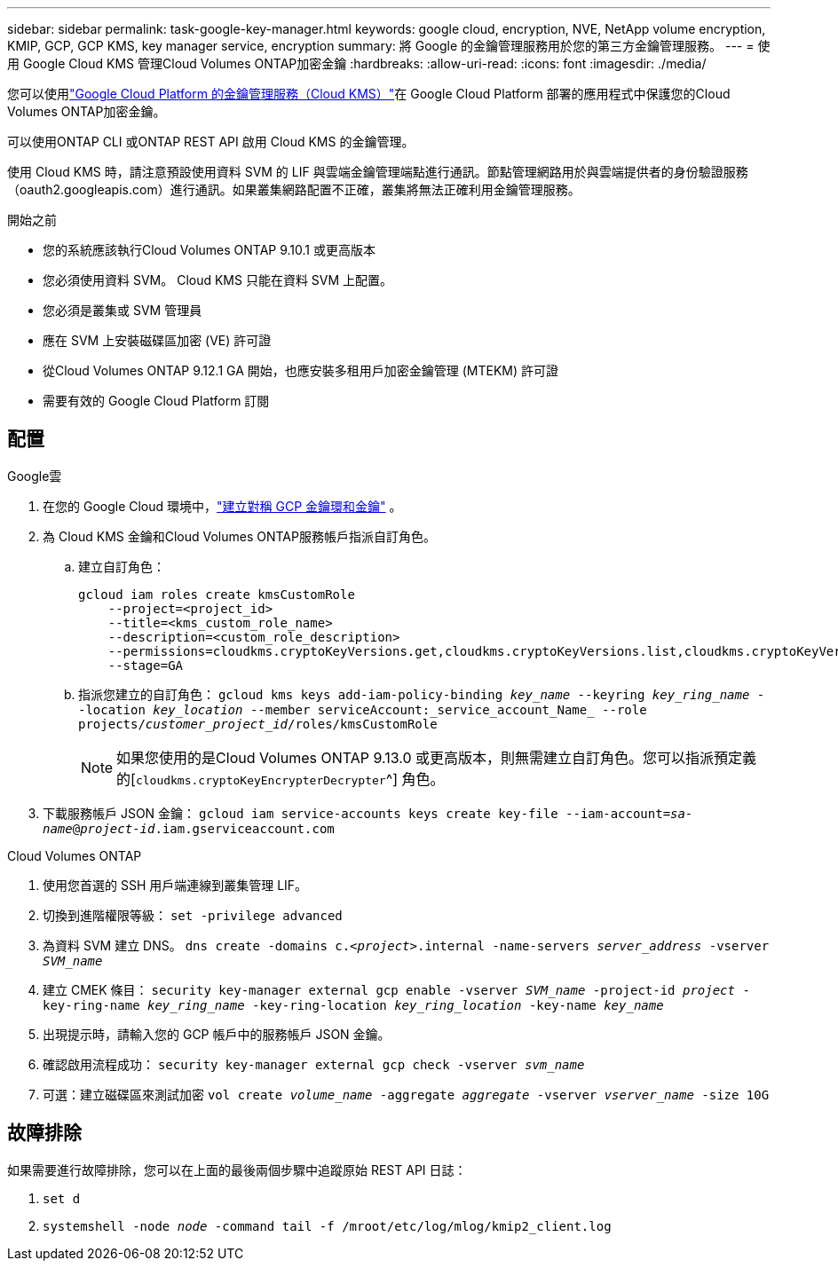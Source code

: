 ---
sidebar: sidebar 
permalink: task-google-key-manager.html 
keywords: google cloud, encryption, NVE, NetApp volume encryption, KMIP, GCP, GCP KMS, key manager service, encryption 
summary: 將 Google 的金鑰管理服務用於您的第三方金鑰管理服務。 
---
= 使用 Google Cloud KMS 管理Cloud Volumes ONTAP加密金鑰
:hardbreaks:
:allow-uri-read: 
:icons: font
:imagesdir: ./media/


[role="lead"]
您可以使用link:https://cloud.google.com/kms/docs["Google Cloud Platform 的金鑰管理服務（Cloud KMS）"^]在 Google Cloud Platform 部署的應用程式中保護您的Cloud Volumes ONTAP加密金鑰。

可以使用ONTAP CLI 或ONTAP REST API 啟用 Cloud KMS 的金鑰管理。

使用 Cloud KMS 時，請注意預設使用資料 SVM 的 LIF 與雲端金鑰管理端點進行通訊。節點管理網路用於與雲端提供者的身份驗證服務（oauth2.googleapis.com）進行通訊。如果叢集網路配置不正確，叢集將無法正確利用金鑰管理服務。

.開始之前
* 您的系統應該執行Cloud Volumes ONTAP 9.10.1 或更高版本
* 您必須使用資料 SVM。  Cloud KMS 只能在資料 SVM 上配置。
* 您必須是叢集或 SVM 管理員
* 應在 SVM 上安裝磁碟區加密 (VE) 許可證
* 從Cloud Volumes ONTAP 9.12.1 GA 開始，也應安裝多租用戶加密金鑰管理 (MTEKM) 許可證
* 需要有效的 Google Cloud Platform 訂閱




== 配置

.Google雲
. 在您的 Google Cloud 環境中，link:https://cloud.google.com/kms/docs/creating-keys["建立對稱 GCP 金鑰環和金鑰"^] 。
. 為 Cloud KMS 金鑰和Cloud Volumes ONTAP服務帳戶指派自訂角色。
+
.. 建立自訂角色：
+
[listing]
----
gcloud iam roles create kmsCustomRole
    --project=<project_id>
    --title=<kms_custom_role_name>
    --description=<custom_role_description>
    --permissions=cloudkms.cryptoKeyVersions.get,cloudkms.cryptoKeyVersions.list,cloudkms.cryptoKeyVersions.useToDecrypt,cloudkms.cryptoKeyVersions.useToEncrypt,cloudkms.cryptoKeys.get,cloudkms.keyRings.get,cloudkms.locations.get,cloudkms.locations.list,resourcemanager.projects.get
    --stage=GA
----
.. 指派您建立的自訂角色：
`gcloud kms keys add-iam-policy-binding _key_name_ --keyring _key_ring_name_ --location _key_location_ --member serviceAccount:_service_account_Name_ --role projects/_customer_project_id_/roles/kmsCustomRole`
+

NOTE: 如果您使用的是Cloud Volumes ONTAP 9.13.0 或更高版本，則無需建立自訂角色。您可以指派預定義的[`cloudkms.cryptoKeyEncrypterDecrypter`^] 角色。



. 下載服務帳戶 JSON 金鑰：
`gcloud iam service-accounts keys create key-file --iam-account=_sa-name_@_project-id_.iam.gserviceaccount.com`


.Cloud Volumes ONTAP
. 使用您首選的 SSH 用戶端連線到叢集管理 LIF。
. 切換到進階權限等級：
`set -privilege advanced`
. 為資料 SVM 建立 DNS。
`dns create -domains c._<project>_.internal -name-servers _server_address_ -vserver _SVM_name_`
. 建立 CMEK 條目：
`security key-manager external gcp enable -vserver _SVM_name_ -project-id _project_ -key-ring-name _key_ring_name_ -key-ring-location _key_ring_location_ -key-name _key_name_`
. 出現提示時，請輸入您的 GCP 帳戶中的服務帳戶 JSON 金鑰。
. 確認啟用流程成功：
`security key-manager external gcp check -vserver _svm_name_`
. 可選：建立磁碟區來測試加密 `vol create _volume_name_ -aggregate _aggregate_ -vserver _vserver_name_ -size 10G`




== 故障排除

如果需要進行故障排除，您可以在上面的最後兩個步驟中追蹤原始 REST API 日誌：

. `set d`
. `systemshell -node _node_ -command tail -f /mroot/etc/log/mlog/kmip2_client.log`

